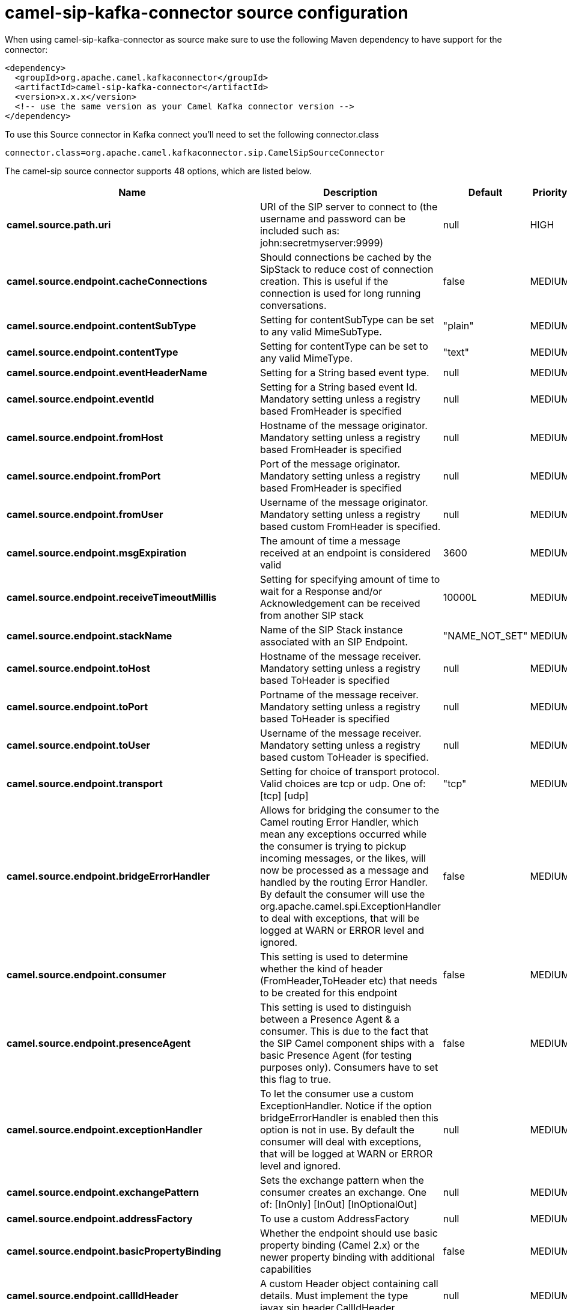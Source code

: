 // kafka-connector options: START
[[camel-sip-kafka-connector-source]]
= camel-sip-kafka-connector source configuration

When using camel-sip-kafka-connector as source make sure to use the following Maven dependency to have support for the connector:

[source,xml]
----
<dependency>
  <groupId>org.apache.camel.kafkaconnector</groupId>
  <artifactId>camel-sip-kafka-connector</artifactId>
  <version>x.x.x</version>
  <!-- use the same version as your Camel Kafka connector version -->
</dependency>
----

To use this Source connector in Kafka connect you'll need to set the following connector.class

[source,java]
----
connector.class=org.apache.camel.kafkaconnector.sip.CamelSipSourceConnector
----


The camel-sip source connector supports 48 options, which are listed below.



[width="100%",cols="2,5,^1,2",options="header"]
|===
| Name | Description | Default | Priority
| *camel.source.path.uri* | URI of the SIP server to connect to (the username and password can be included such as: john:secretmyserver:9999) | null | HIGH
| *camel.source.endpoint.cacheConnections* | Should connections be cached by the SipStack to reduce cost of connection creation. This is useful if the connection is used for long running conversations. | false | MEDIUM
| *camel.source.endpoint.contentSubType* | Setting for contentSubType can be set to any valid MimeSubType. | "plain" | MEDIUM
| *camel.source.endpoint.contentType* | Setting for contentType can be set to any valid MimeType. | "text" | MEDIUM
| *camel.source.endpoint.eventHeaderName* | Setting for a String based event type. | null | MEDIUM
| *camel.source.endpoint.eventId* | Setting for a String based event Id. Mandatory setting unless a registry based FromHeader is specified | null | MEDIUM
| *camel.source.endpoint.fromHost* | Hostname of the message originator. Mandatory setting unless a registry based FromHeader is specified | null | MEDIUM
| *camel.source.endpoint.fromPort* | Port of the message originator. Mandatory setting unless a registry based FromHeader is specified | null | MEDIUM
| *camel.source.endpoint.fromUser* | Username of the message originator. Mandatory setting unless a registry based custom FromHeader is specified. | null | MEDIUM
| *camel.source.endpoint.msgExpiration* | The amount of time a message received at an endpoint is considered valid | 3600 | MEDIUM
| *camel.source.endpoint.receiveTimeoutMillis* | Setting for specifying amount of time to wait for a Response and/or Acknowledgement can be received from another SIP stack | 10000L | MEDIUM
| *camel.source.endpoint.stackName* | Name of the SIP Stack instance associated with an SIP Endpoint. | "NAME_NOT_SET" | MEDIUM
| *camel.source.endpoint.toHost* | Hostname of the message receiver. Mandatory setting unless a registry based ToHeader is specified | null | MEDIUM
| *camel.source.endpoint.toPort* | Portname of the message receiver. Mandatory setting unless a registry based ToHeader is specified | null | MEDIUM
| *camel.source.endpoint.toUser* | Username of the message receiver. Mandatory setting unless a registry based custom ToHeader is specified. | null | MEDIUM
| *camel.source.endpoint.transport* | Setting for choice of transport protocol. Valid choices are tcp or udp. One of: [tcp] [udp] | "tcp" | MEDIUM
| *camel.source.endpoint.bridgeErrorHandler* | Allows for bridging the consumer to the Camel routing Error Handler, which mean any exceptions occurred while the consumer is trying to pickup incoming messages, or the likes, will now be processed as a message and handled by the routing Error Handler. By default the consumer will use the org.apache.camel.spi.ExceptionHandler to deal with exceptions, that will be logged at WARN or ERROR level and ignored. | false | MEDIUM
| *camel.source.endpoint.consumer* | This setting is used to determine whether the kind of header (FromHeader,ToHeader etc) that needs to be created for this endpoint | false | MEDIUM
| *camel.source.endpoint.presenceAgent* | This setting is used to distinguish between a Presence Agent & a consumer. This is due to the fact that the SIP Camel component ships with a basic Presence Agent (for testing purposes only). Consumers have to set this flag to true. | false | MEDIUM
| *camel.source.endpoint.exceptionHandler* | To let the consumer use a custom ExceptionHandler. Notice if the option bridgeErrorHandler is enabled then this option is not in use. By default the consumer will deal with exceptions, that will be logged at WARN or ERROR level and ignored. | null | MEDIUM
| *camel.source.endpoint.exchangePattern* | Sets the exchange pattern when the consumer creates an exchange. One of: [InOnly] [InOut] [InOptionalOut] | null | MEDIUM
| *camel.source.endpoint.addressFactory* | To use a custom AddressFactory | null | MEDIUM
| *camel.source.endpoint.basicPropertyBinding* | Whether the endpoint should use basic property binding (Camel 2.x) or the newer property binding with additional capabilities | false | MEDIUM
| *camel.source.endpoint.callIdHeader* | A custom Header object containing call details. Must implement the type javax.sip.header.CallIdHeader | null | MEDIUM
| *camel.source.endpoint.contactHeader* | An optional custom Header object containing verbose contact details (email, phone number etc). Must implement the type javax.sip.header.ContactHeader | null | MEDIUM
| *camel.source.endpoint.contentTypeHeader* | A custom Header object containing message content details. Must implement the type javax.sip.header.ContentTypeHeader | null | MEDIUM
| *camel.source.endpoint.eventHeader* | A custom Header object containing event details. Must implement the type javax.sip.header.EventHeader | null | MEDIUM
| *camel.source.endpoint.expiresHeader* | A custom Header object containing message expiration details. Must implement the type javax.sip.header.ExpiresHeader | null | MEDIUM
| *camel.source.endpoint.extensionHeader* | A custom Header object containing user/application specific details. Must implement the type javax.sip.header.ExtensionHeader | null | MEDIUM
| *camel.source.endpoint.fromHeader* | A custom Header object containing message originator settings. Must implement the type javax.sip.header.FromHeader | null | MEDIUM
| *camel.source.endpoint.headerFactory* | To use a custom HeaderFactory | null | MEDIUM
| *camel.source.endpoint.listeningPoint* | To use a custom ListeningPoint implementation | null | MEDIUM
| *camel.source.endpoint.maxForwardsHeader* | A custom Header object containing details on maximum proxy forwards. This header places a limit on the viaHeaders possible. Must implement the type javax.sip.header.MaxForwardsHeader | null | MEDIUM
| *camel.source.endpoint.maxMessageSize* | Setting for maximum allowed Message size in bytes. | 1048576 | MEDIUM
| *camel.source.endpoint.messageFactory* | To use a custom MessageFactory | null | MEDIUM
| *camel.source.endpoint.sipFactory* | To use a custom SipFactory to create the SipStack to be used | null | MEDIUM
| *camel.source.endpoint.sipStack* | To use a custom SipStack | null | MEDIUM
| *camel.source.endpoint.sipUri* | To use a custom SipURI. If none configured, then the SipUri fallback to use the options toUser toHost:toPort | null | MEDIUM
| *camel.source.endpoint.synchronous* | Sets whether synchronous processing should be strictly used, or Camel is allowed to use asynchronous processing (if supported). | false | MEDIUM
| *camel.source.endpoint.toHeader* | A custom Header object containing message receiver settings. Must implement the type javax.sip.header.ToHeader | null | MEDIUM
| *camel.source.endpoint.viaHeaders* | List of custom Header objects of the type javax.sip.header.ViaHeader. Each ViaHeader containing a proxy address for request forwarding. (Note this header is automatically updated by each proxy when the request arrives at its listener) | null | MEDIUM
| *camel.source.endpoint.implementationDebugLogFile* | Name of client debug log file to use for logging | null | MEDIUM
| *camel.source.endpoint.implementationServerLogFile* | Name of server log file to use for logging | null | MEDIUM
| *camel.source.endpoint.implementationTraceLevel* | Logging level for tracing | "0" | MEDIUM
| *camel.source.endpoint.maxForwards* | Number of maximum proxy forwards | null | MEDIUM
| *camel.source.endpoint.useRouterForAllUris* | This setting is used when requests are sent to the Presence Agent via a proxy. | false | MEDIUM
| *camel.component.sip.bridgeErrorHandler* | Allows for bridging the consumer to the Camel routing Error Handler, which mean any exceptions occurred while the consumer is trying to pickup incoming messages, or the likes, will now be processed as a message and handled by the routing Error Handler. By default the consumer will use the org.apache.camel.spi.ExceptionHandler to deal with exceptions, that will be logged at WARN or ERROR level and ignored. | false | MEDIUM
| *camel.component.sip.basicPropertyBinding* | Whether the component should use basic property binding (Camel 2.x) or the newer property binding with additional capabilities | false | LOW
|===



The camel-sip sink connector has no converters out of the box.





The camel-sip sink connector has no transforms out of the box.





The camel-sip sink connector has no aggregation strategies out of the box.
// kafka-connector options: END
